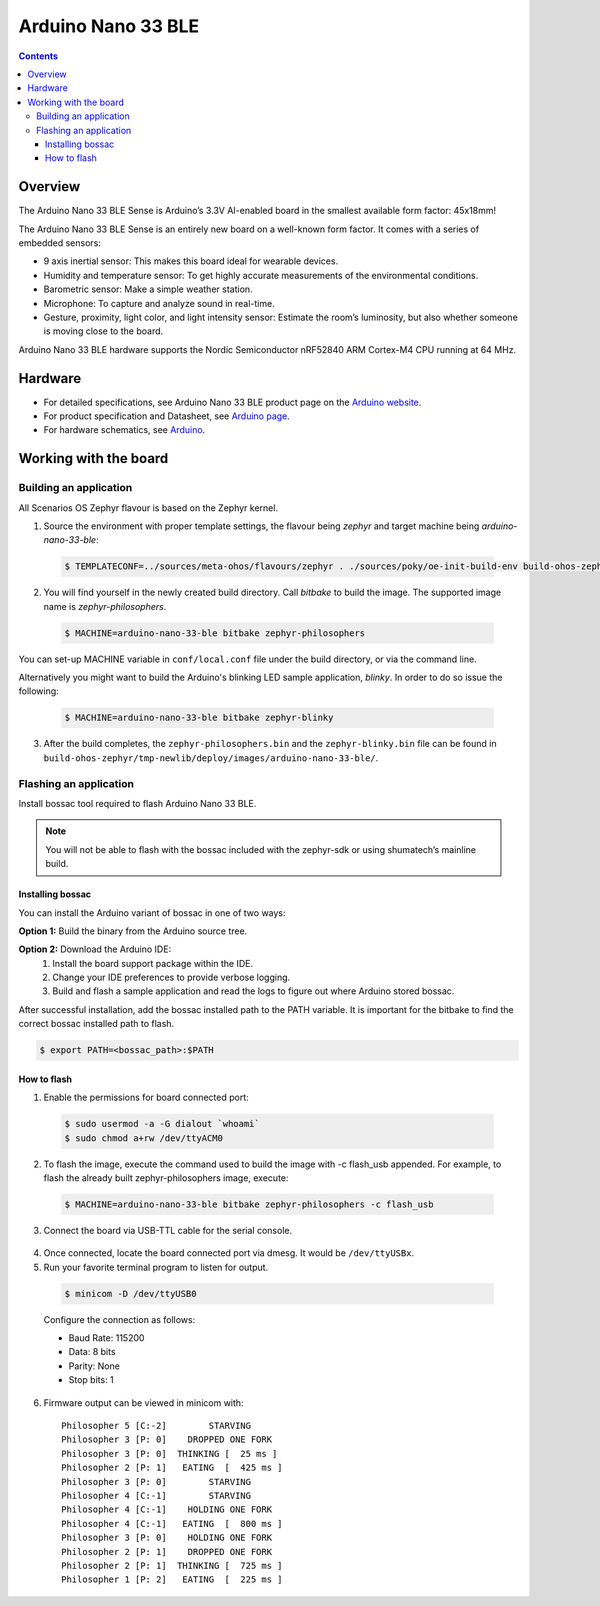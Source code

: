 .. SPDX-FileCopyrightText: Huawei Inc.
..
.. SPDX-License-Identifier: CC-BY-4.0

.. _SupportedBoardArduinoNano33BLE:

Arduino Nano 33 BLE
###################

.. contents::
   :depth: 3

Overview
********

The Arduino Nano 33 BLE Sense is Arduino’s 3.3V AI-enabled board in the smallest
available form factor: 45x18mm! 

The Arduino Nano 33 BLE Sense is an entirely new board on a well-known form
factor. It comes with a series of embedded sensors:

* 9 axis inertial sensor: This makes this board ideal for wearable devices.
* Humidity and temperature sensor: To get highly accurate measurements of
  the environmental conditions.
* Barometric sensor: Make a simple weather station.
* Microphone: To capture and analyze sound in real-time.
* Gesture, proximity, light color, and light intensity sensor: Estimate 
  the room’s luminosity, but also whether someone is moving close to the board.

Arduino Nano 33 BLE hardware supports the Nordic Semiconductor nRF52840 ARM
Cortex-M4 CPU running at 64 MHz.

Hardware
********

* For detailed specifications, see Arduino Nano 33 BLE product page on the `Arduino website <https://store.arduino.cc/usa/nano-33-ble-sense>`_.
* For product specification and Datasheet, see `Arduino page <https://content.arduino.cc/assets/Nano_BLE_MCU-nRF52840_PS_v1.1.pdf>`_.
* For hardware schematics, see `Arduino <https://content.arduino.cc/assets/NANO33BLE_V2.0_sch.pdf>`_.

Working with the board
**********************

Building an application
=======================

All Scenarios OS Zephyr flavour is based on the Zephyr kernel.

1. Source the environment with proper template settings, the flavour being *zephyr* 
   and target machine being *arduino-nano-33-ble*:

  .. code-block:: console

   $ TEMPLATECONF=../sources/meta-ohos/flavours/zephyr . ./sources/poky/oe-init-build-env build-ohos-zephyr

2. You will find yourself in the newly created build directory. Call *bitbake* 
   to build the image. The supported image name is *zephyr-philosophers*.

  .. code-block:: console

   $ MACHINE=arduino-nano-33-ble bitbake zephyr-philosophers

You can set-up MACHINE variable in ``conf/local.conf`` file under the build
directory, or via the command line.

Alternatively you might want to build the Arduino's blinking LED
sample application, *blinky*. In order to do so issue the following:

  .. code-block:: console

   $ MACHINE=arduino-nano-33-ble bitbake zephyr-blinky

3. After the build completes, the ``zephyr-philosophers.bin`` and the ``zephyr-blinky.bin``
   file can be found in ``build-ohos-zephyr/tmp-newlib/deploy/images/arduino-nano-33-ble/``.

Flashing an application
=======================
Install bossac tool required to flash Arduino Nano 33 BLE.

.. note::
   You will not be able to flash with the bossac included with the zephyr-sdk or using shumatech’s
   mainline build.

Installing bossac
-----------------

You can install the Arduino variant of bossac in one of two ways:

**Option 1:** Build the binary from the Arduino source tree.

**Option 2:** Download the Arduino IDE:
     1. Install the board support package within the IDE.
     2. Change your IDE preferences to provide verbose logging.
     3. Build and flash a sample application and read the logs to figure out
        where Arduino stored bossac.
	   
After successful installation, add the bossac installed path to the PATH
variable. It is important for the bitbake to find the correct bossac installed path
to flash.

.. code-block:: console
 
   $ export PATH=<bossac_path>:$PATH

How to flash
------------

1. Enable the permissions for board connected port:

  .. code-block:: console
	
	$ sudo usermod -a -G dialout `whoami`
	$ sudo chmod a+rw /dev/ttyACM0

2. To flash the image, execute the command used to build the image with 
   -c flash_usb appended. For example, to flash the already built 
   zephyr-philosophers image, execute:

  .. code-block:: console
   
   $ MACHINE=arduino-nano-33-ble bitbake zephyr-philosophers -c flash_usb

3. Connect the board via USB-TTL cable for the serial console.

  .. image:: assets/serial-connect.jpg
    :width: 600

4. Once connected, locate the board connected port via dmesg. It would
   be ``/dev/ttyUSBx``.

5. Run your favorite terminal program to listen for output. 

  .. code-block:: console
	
	$ minicom -D /dev/ttyUSB0

  Configure the connection as follows:

  * Baud Rate: 115200
  * Data: 8 bits
  * Parity: None
  * Stop bits: 1

6. Firmware output can be viewed in minicom with:

  ::

   Philosopher 5 [C:-2]        STARVING
   Philosopher 3 [P: 0]    DROPPED ONE FORK
   Philosopher 3 [P: 0]  THINKING [  25 ms ]
   Philosopher 2 [P: 1]   EATING  [  425 ms ]
   Philosopher 3 [P: 0]        STARVING
   Philosopher 4 [C:-1]        STARVING
   Philosopher 4 [C:-1]    HOLDING ONE FORK
   Philosopher 4 [C:-1]   EATING  [  800 ms ]
   Philosopher 3 [P: 0]    HOLDING ONE FORK
   Philosopher 2 [P: 1]    DROPPED ONE FORK
   Philosopher 2 [P: 1]  THINKING [  725 ms ]
   Philosopher 1 [P: 2]   EATING  [  225 ms ]
   
